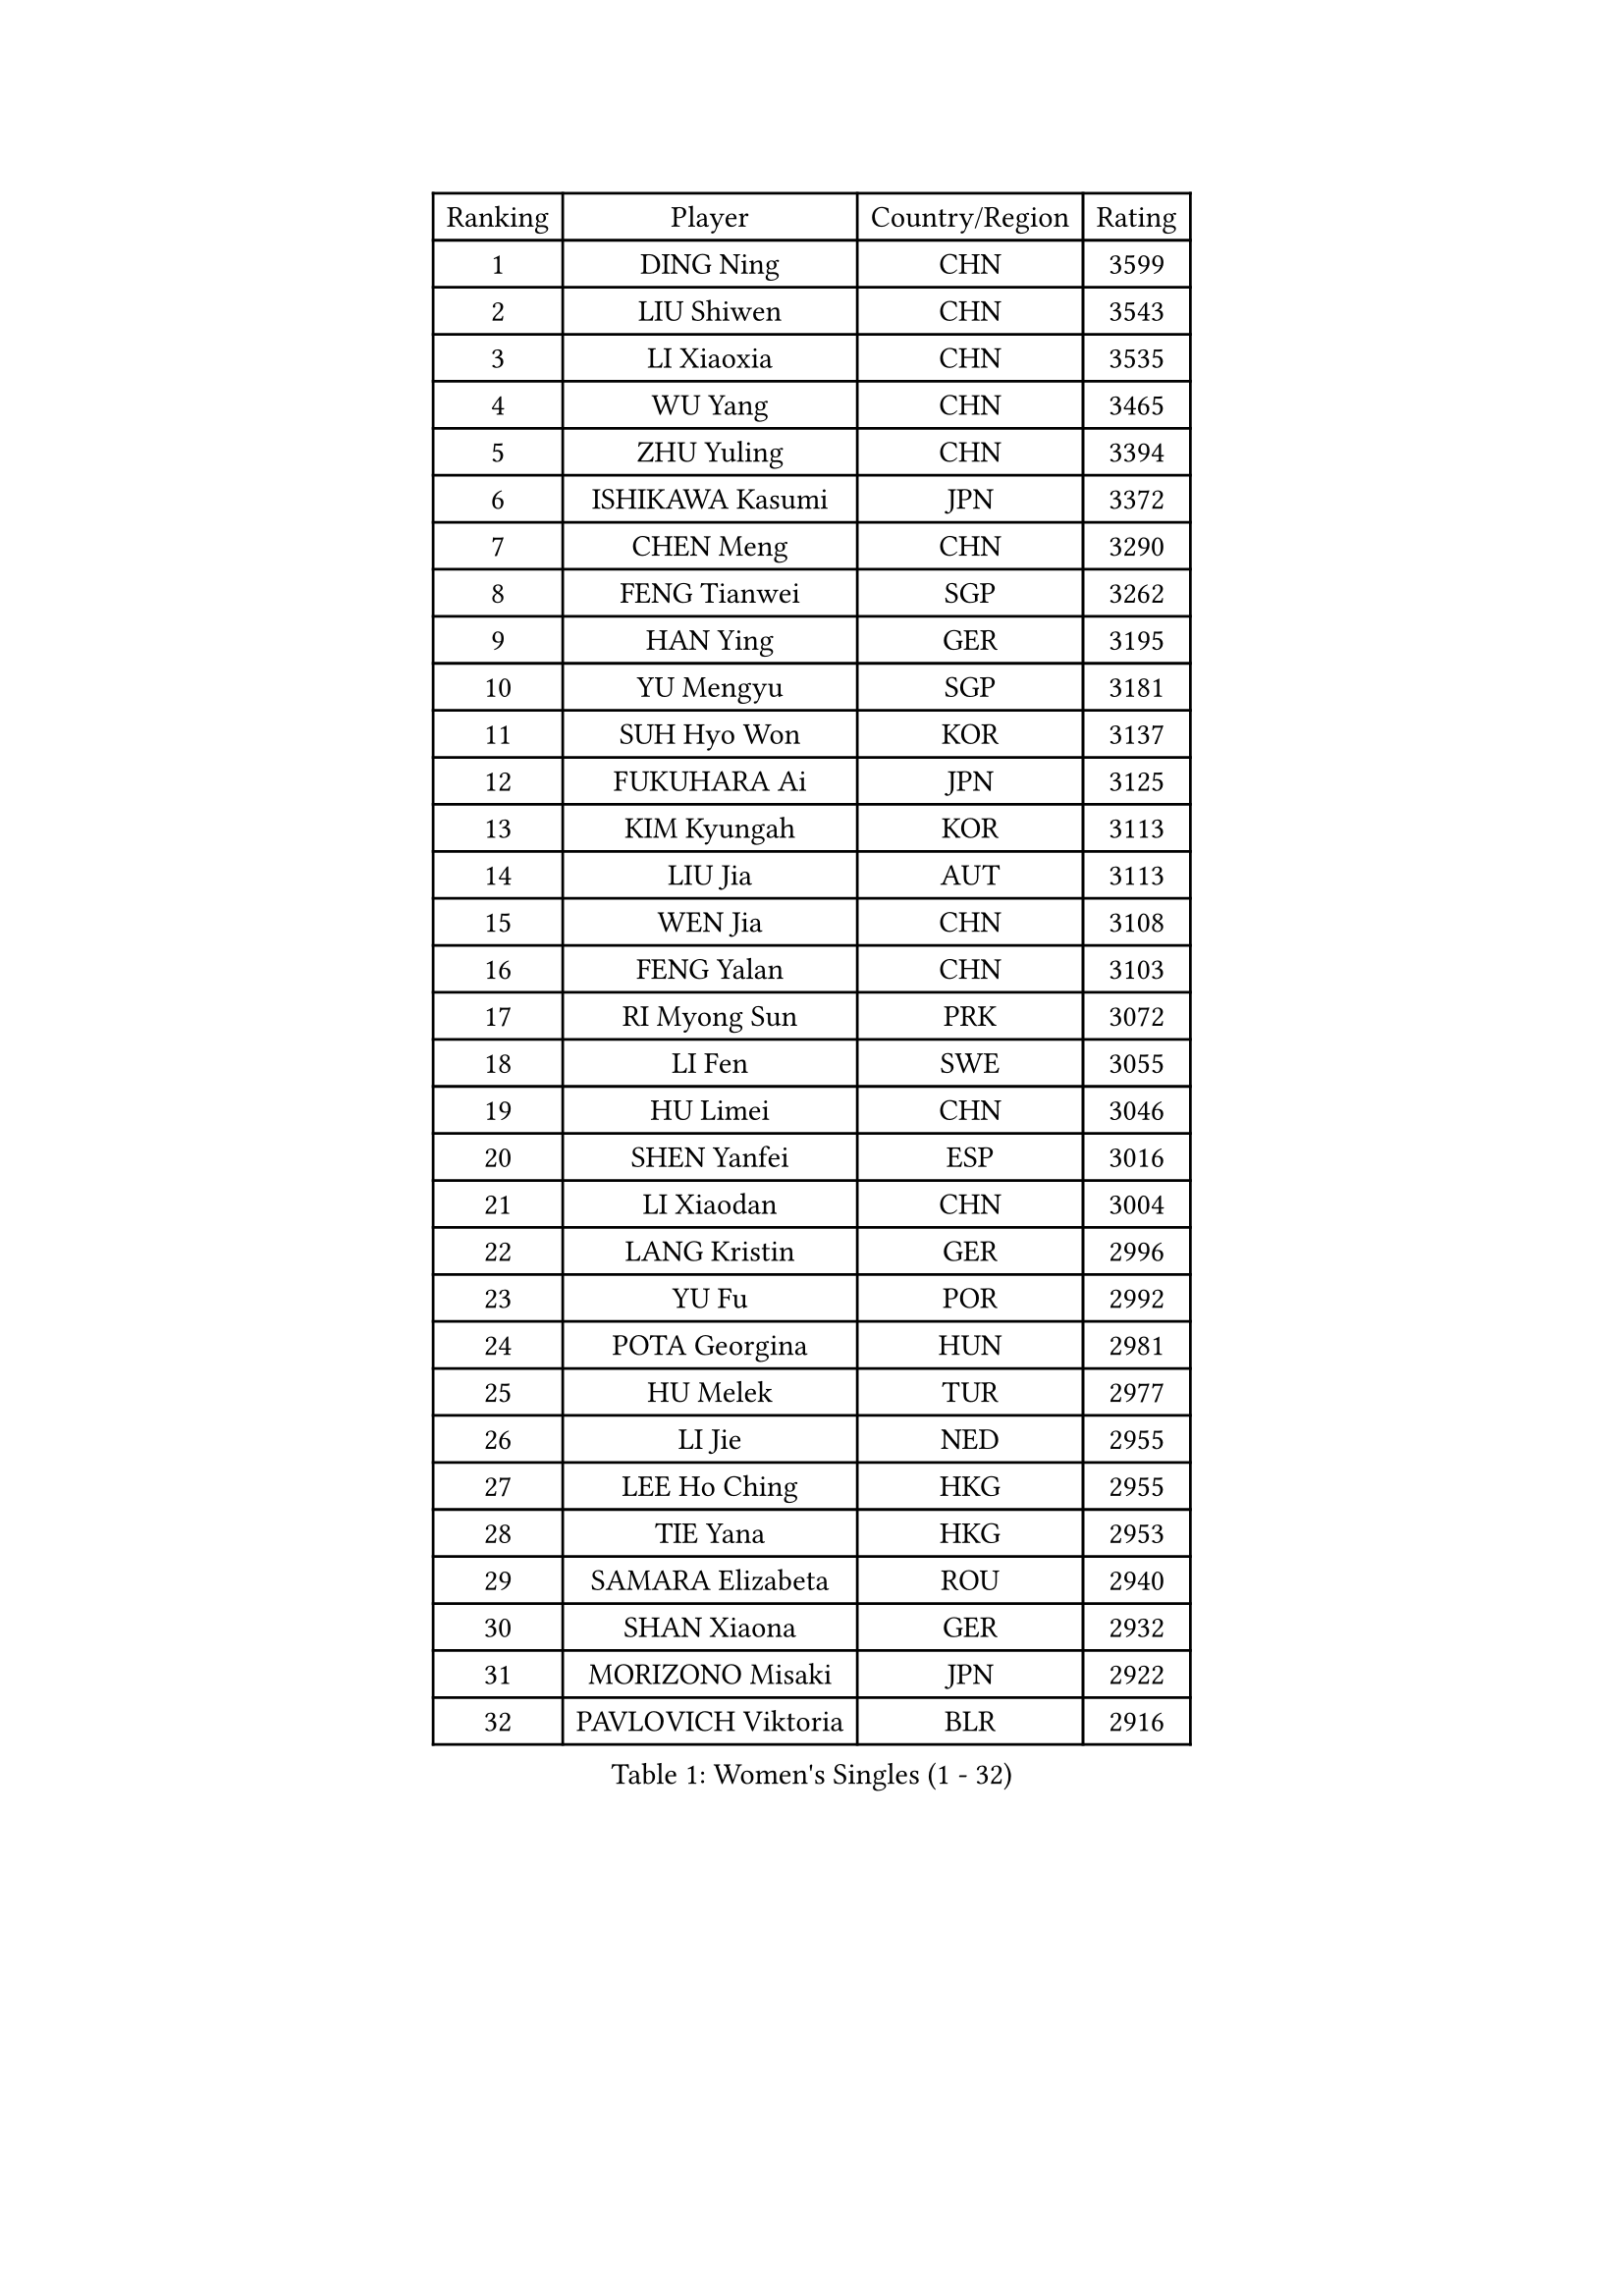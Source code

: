 
#set text(font: ("Courier New", "NSimSun"))
#figure(
  caption: "Women's Singles (1 - 32)",
    table(
      columns: 4,
      [Ranking], [Player], [Country/Region], [Rating],
      [1], [DING Ning], [CHN], [3599],
      [2], [LIU Shiwen], [CHN], [3543],
      [3], [LI Xiaoxia], [CHN], [3535],
      [4], [WU Yang], [CHN], [3465],
      [5], [ZHU Yuling], [CHN], [3394],
      [6], [ISHIKAWA Kasumi], [JPN], [3372],
      [7], [CHEN Meng], [CHN], [3290],
      [8], [FENG Tianwei], [SGP], [3262],
      [9], [HAN Ying], [GER], [3195],
      [10], [YU Mengyu], [SGP], [3181],
      [11], [SUH Hyo Won], [KOR], [3137],
      [12], [FUKUHARA Ai], [JPN], [3125],
      [13], [KIM Kyungah], [KOR], [3113],
      [14], [LIU Jia], [AUT], [3113],
      [15], [WEN Jia], [CHN], [3108],
      [16], [FENG Yalan], [CHN], [3103],
      [17], [RI Myong Sun], [PRK], [3072],
      [18], [LI Fen], [SWE], [3055],
      [19], [HU Limei], [CHN], [3046],
      [20], [SHEN Yanfei], [ESP], [3016],
      [21], [LI Xiaodan], [CHN], [3004],
      [22], [LANG Kristin], [GER], [2996],
      [23], [YU Fu], [POR], [2992],
      [24], [POTA Georgina], [HUN], [2981],
      [25], [HU Melek], [TUR], [2977],
      [26], [LI Jie], [NED], [2955],
      [27], [LEE Ho Ching], [HKG], [2955],
      [28], [TIE Yana], [HKG], [2953],
      [29], [SAMARA Elizabeta], [ROU], [2940],
      [30], [SHAN Xiaona], [GER], [2932],
      [31], [MORIZONO Misaki], [JPN], [2922],
      [32], [PAVLOVICH Viktoria], [BLR], [2916],
    )
  )#pagebreak()

#set text(font: ("Courier New", "NSimSun"))
#figure(
  caption: "Women's Singles (33 - 64)",
    table(
      columns: 4,
      [Ranking], [Player], [Country/Region], [Rating],
      [33], [YANG Ha Eun], [KOR], [2916],
      [34], [LI Qian], [POL], [2913],
      [35], [RI Mi Gyong], [PRK], [2907],
      [36], [JIANG Huajun], [HKG], [2903],
      [37], [LI Jiao], [NED], [2901],
      [38], [WU Jiaduo], [GER], [2888],
      [39], [MOON Hyunjung], [KOR], [2887],
      [40], [HIRANO Sayaka], [JPN], [2865],
      [41], [PESOTSKA Margaryta], [UKR], [2853],
      [42], [EKHOLM Matilda], [SWE], [2851],
      [43], [YANG Xiaoxin], [MON], [2841],
      [44], [POLCANOVA Sofia], [AUT], [2839],
      [45], [#text(gray, "ZHAO Yan")], [CHN], [2839],
      [46], [PASKAUSKIENE Ruta], [LTU], [2837],
      [47], [SOLJA Amelie], [AUT], [2830],
      [48], [CHOI Moonyoung], [KOR], [2828],
      [49], [SZOCS Bernadette], [ROU], [2825],
      [50], [NG Wing Nam], [HKG], [2822],
      [51], [WINTER Sabine], [GER], [2819],
      [52], [WAKAMIYA Misako], [JPN], [2819],
      [53], [ISHIGAKI Yuka], [JPN], [2818],
      [54], [CHEN Szu-Yu], [TPE], [2817],
      [55], [MONTEIRO DODEAN Daniela], [ROU], [2809],
      [56], [LEE Eunhee], [KOR], [2801],
      [57], [SOLJA Petrissa], [GER], [2790],
      [58], [EERLAND Britt], [NED], [2790],
      [59], [ABE Megumi], [JPN], [2788],
      [60], [PARTYKA Natalia], [POL], [2780],
      [61], [LEE I-Chen], [TPE], [2779],
      [62], [CHENG I-Ching], [TPE], [2777],
      [63], [KIM Jong], [PRK], [2773],
      [64], [KATO Miyu], [JPN], [2772],
    )
  )#pagebreak()

#set text(font: ("Courier New", "NSimSun"))
#figure(
  caption: "Women's Singles (65 - 96)",
    table(
      columns: 4,
      [Ranking], [Player], [Country/Region], [Rating],
      [65], [VACENOVSKA Iveta], [CZE], [2770],
      [66], [NI Xia Lian], [LUX], [2769],
      [67], [MADARASZ Dora], [HUN], [2750],
      [68], [IVANCAN Irene], [GER], [2750],
      [69], [GRZYBOWSKA-FRANC Katarzyna], [POL], [2750],
      [70], [XIAN Yifang], [FRA], [2747],
      [71], [LIU Xi], [CHN], [2746],
      [72], [JEON Jihee], [KOR], [2746],
      [73], [SATO Hitomi], [JPN], [2743],
      [74], [PARK Youngsook], [KOR], [2741],
      [75], [STRBIKOVA Renata], [CZE], [2741],
      [76], [#text(gray, "SEOK Hajung")], [KOR], [2737],
      [77], [TIKHOMIROVA Anna], [RUS], [2734],
      [78], [HAMAMOTO Yui], [JPN], [2733],
      [79], [MIKHAILOVA Polina], [RUS], [2716],
      [80], [DOO Hoi Kem], [HKG], [2716],
      [81], [ITO Mima], [JPN], [2712],
      [82], [BATRA Manika], [IND], [2709],
      [83], [YOON Sunae], [KOR], [2701],
      [84], [LI Xue], [FRA], [2700],
      [85], [MAEDA Miyu], [JPN], [2695],
      [86], [SO Eka], [JPN], [2688],
      [87], [TIAN Yuan], [CRO], [2688],
      [88], [LIU Gaoyang], [CHN], [2685],
      [89], [MATSUZAWA Marina], [JPN], [2680],
      [90], [PENKAVOVA Katerina], [CZE], [2676],
      [91], [KIM Hye Song], [PRK], [2675],
      [92], [SIBLEY Kelly], [ENG], [2674],
      [93], [MU Zi], [CHN], [2673],
      [94], [IACOB Camelia], [ROU], [2672],
      [95], [HAYATA Hina], [JPN], [2668],
      [96], [#text(gray, "NONAKA Yuki")], [JPN], [2661],
    )
  )#pagebreak()

#set text(font: ("Courier New", "NSimSun"))
#figure(
  caption: "Women's Singles (97 - 128)",
    table(
      columns: 4,
      [Ranking], [Player], [Country/Region], [Rating],
      [97], [PARK Seonghye], [KOR], [2659],
      [98], [PROKHOROVA Yulia], [RUS], [2657],
      [99], [LOVAS Petra], [HUN], [2638],
      [100], [FEHER Gabriela], [SRB], [2637],
      [101], [LI Chunli], [NZL], [2637],
      [102], [KHETKHUAN Tamolwan], [THA], [2625],
      [103], [RAMIREZ Sara], [ESP], [2625],
      [104], [DVORAK Galia], [ESP], [2621],
      [105], [ZHOU Yihan], [SGP], [2620],
      [106], [LIN Ye], [SGP], [2619],
      [107], [MITTELHAM Nina], [GER], [2614],
      [108], [MORI Sakura], [JPN], [2614],
      [109], [#text(gray, "ZHU Chaohui")], [CHN], [2609],
      [110], [ZHENG Shichang], [CHN], [2602],
      [111], [#text(gray, "DRINKHALL Joanna")], [ENG], [2596],
      [112], [HIRANO Miu], [JPN], [2595],
      [113], [ZHANG Mo], [CAN], [2591],
      [114], [TAN Wenling], [ITA], [2588],
      [115], [BALAZOVA Barbora], [SVK], [2579],
      [116], [GRUNDISCH Carole], [FRA], [2569],
      [117], [SILVA Yadira], [MEX], [2568],
      [118], [STEFANOVA Nikoleta], [ITA], [2566],
      [119], [SKOV Mie], [DEN], [2564],
      [120], [YOO Eunchong], [KOR], [2564],
      [121], [BIKBAEVA Anna], [RUS], [2557],
      [122], [BILENKO Tetyana], [UKR], [2550],
      [123], [BARTHEL Zhenqi], [GER], [2547],
      [124], [#text(gray, "NEMOTO Riyo")], [JPN], [2546],
      [125], [ZHANG Qiang], [CHN], [2543],
      [126], [SHENG Dandan], [CHN], [2541],
      [127], [ODOROVA Eva], [SVK], [2539],
      [128], [CHE Xiaoxi], [CHN], [2533],
    )
  )